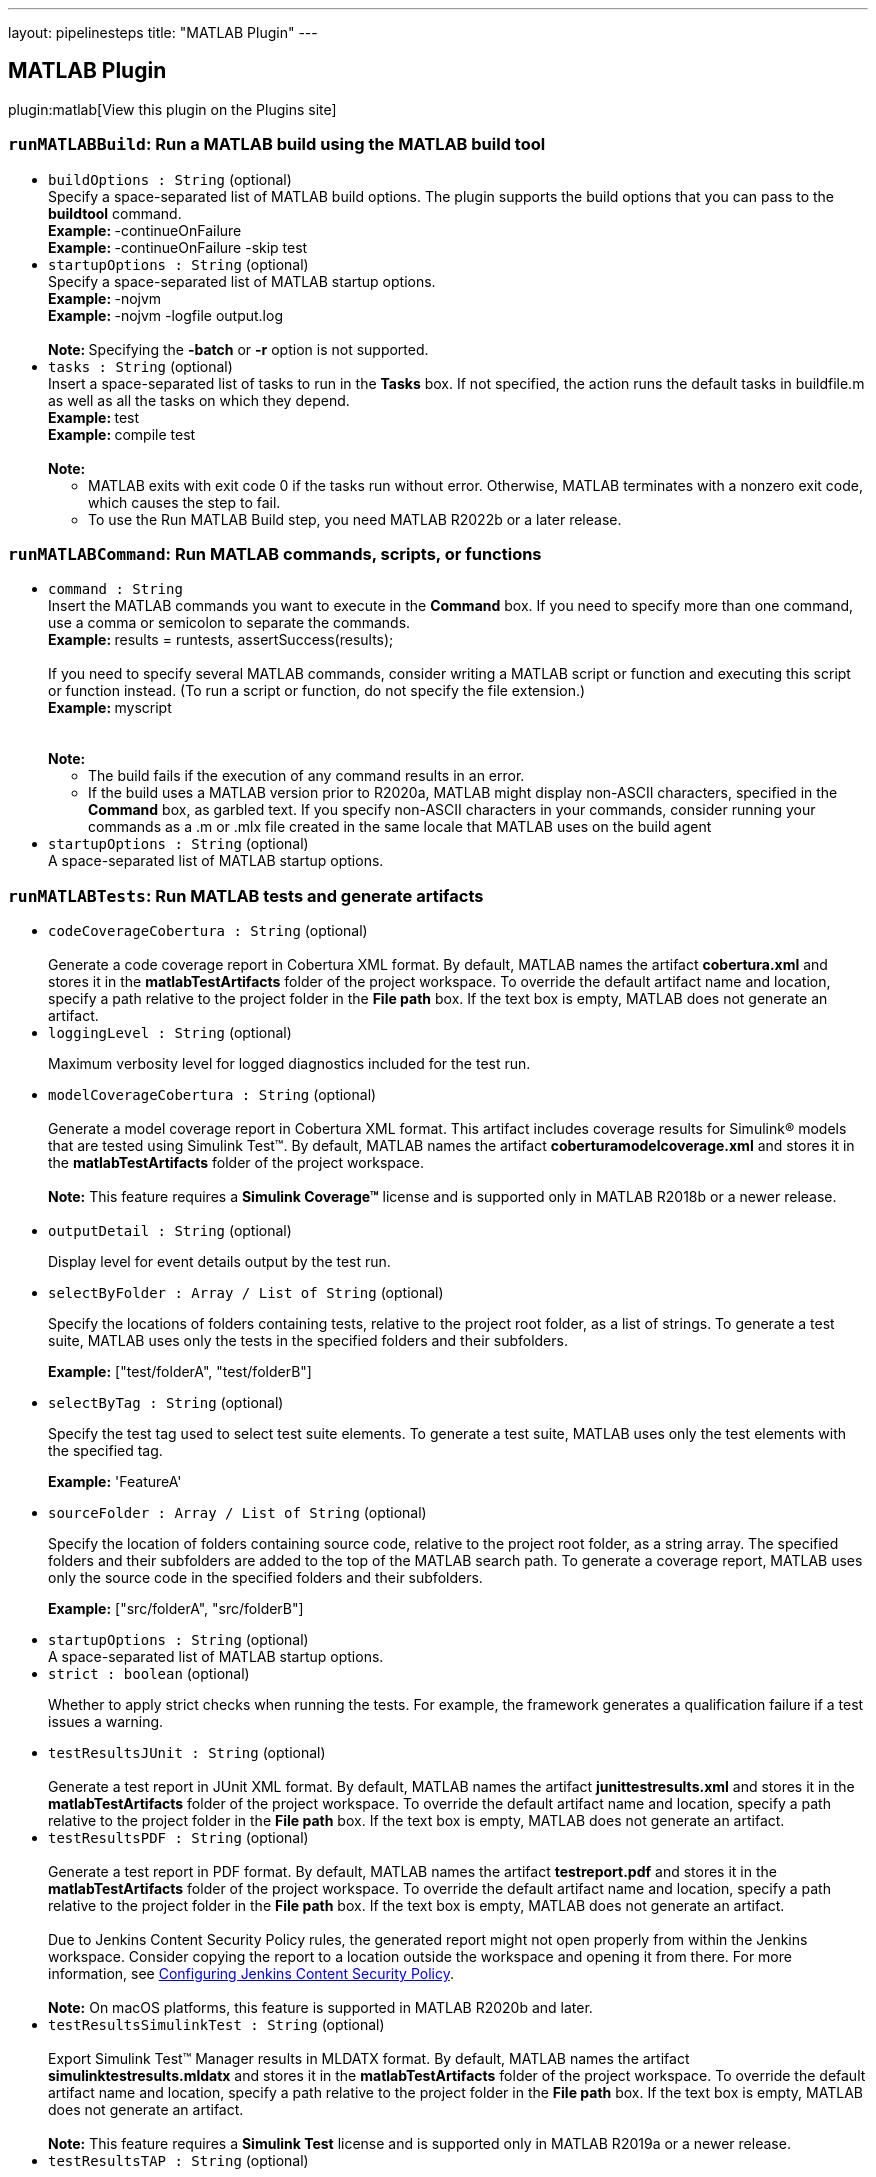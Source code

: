 ---
layout: pipelinesteps
title: "MATLAB Plugin"
---

:notitle:
:description:
:author:
:email: jenkinsci-users@googlegroups.com
:sectanchors:
:toc: left
:compat-mode!:

== MATLAB Plugin

plugin:matlab[View this plugin on the Plugins site]

=== `runMATLABBuild`: Run a MATLAB build using the MATLAB build tool
++++
<ul><li><code>buildOptions : String</code> (optional)
<div><div>
 Specify a space-separated list of MATLAB build options. The plugin supports the build options that you can pass to the <b>buildtool</b> command.
 <br><b>Example: </b>-continueOnFailure
 <br><b>Example: </b>-continueOnFailure -skip test
</div></div>

</li>
<li><code>startupOptions : String</code> (optional)
<div><div>
 Specify a space-separated list of MATLAB startup options.
 <br><b>Example: </b>-nojvm
 <br><b>Example: </b>-nojvm -logfile output.log 
 <br>
 &nbsp;
 <br><b>Note: </b>Specifying the <b>-batch</b> or <b>-r</b> option is not supported.
</div></div>

</li>
<li><code>tasks : String</code> (optional)
<div><div>
 Insert a space-separated list of tasks to run in the <b>Tasks</b> box. If not specified, the action runs the default tasks in buildfile.m as well as all the tasks on which they depend.
 <br><b>Example: </b>test
 <br><b>Example: </b>compile test 
 <br>
 &nbsp;
 <br><b>Note:</b>
 <ul>
  <li>MATLAB exits with exit code 0 if the tasks run without error. Otherwise, MATLAB terminates with a nonzero exit code, which causes the step to fail.</li>
  <li>To use the Run MATLAB Build step, you need MATLAB R2022b or a later release.</li>
 </ul>
</div></div>

</li>
</ul>


++++
=== `runMATLABCommand`: Run MATLAB commands, scripts, or functions
++++
<ul><li><code>command : String</code>
<div><div>
 Insert the MATLAB commands you want to execute in the <b>Command</b> box. If you need to specify more than one command, use a comma or semicolon to separate the commands.
 <br><b>Example: </b>results = runtests, assertSuccess(results);
 <br>
 <br>
  If you need to specify several MATLAB commands, consider writing a MATLAB script or function and executing this script or function instead. (To run a script or function, do not specify the file extension.)
 <br><b>Example: </b>myscript
 <br>
 <br>
 &nbsp;
 <br><b>Note:</b>
 <ul>
  <li>The build fails if the execution of any command results in an error.</li>
  <li>If the build uses a MATLAB version prior to R2020a, MATLAB might display non-ASCII characters, specified in the <b>Command</b> box, as garbled text. If you specify non-ASCII characters in your commands, consider running your commands as a .m or .mlx file created in the same locale that MATLAB uses on the build agent</li>
 </ul>
</div></div>

</li>
<li><code>startupOptions : String</code> (optional)
<div><div>
 A space-separated list of MATLAB startup options.
</div></div>

</li>
</ul>


++++
=== `runMATLABTests`: Run MATLAB tests and generate artifacts
++++
<ul><li><code>codeCoverageCobertura : String</code> (optional)
<div><div>
 <br>
  Generate a code coverage report in Cobertura XML format. By default, MATLAB names the artifact <b>cobertura.xml</b> and stores it in the <b>matlabTestArtifacts</b> folder of the project workspace. To override the default artifact name and location, specify a path relative to the project folder in the <b>File path</b> box. If the text box is empty, MATLAB does not generate an artifact. 
 <br>
</div></div>

</li>
<li><code>loggingLevel : String</code> (optional)
<div><div>
 <p>Maximum verbosity level for logged diagnostics included for the test run.</p>
</div></div>

</li>
<li><code>modelCoverageCobertura : String</code> (optional)
<div><div>
 <br>
  Generate a model coverage report in Cobertura XML format. This artifact includes coverage results for Simulink® models that are tested using Simulink Test™. By default, MATLAB names the artifact <b>coberturamodelcoverage.xml</b> and stores it in the <b>matlabTestArtifacts</b> folder of the project workspace. 
 <br>
 <br><b>Note:</b> This feature requires a <b>Simulink Coverage™</b> license and is supported only in MATLAB R2018b or a newer release.
 <br>
 <br>
</div></div>

</li>
<li><code>outputDetail : String</code> (optional)
<div><div>
 <p>Display level for event details output by the test run.</p>
</div></div>

</li>
<li><code>selectByFolder : Array / List of String</code> (optional)
<div><div>
 <p>Specify the locations of folders containing tests, relative to the project root folder, as a list of strings. To generate a test suite, MATLAB uses only the tests in the specified folders and their subfolders.</p>
 <p><b>Example:</b> ["test/folderA", "test/folderB"]</p>
</div></div>

<ul></ul></li>
<li><code>selectByTag : String</code> (optional)
<div><div>
 <p>Specify the test tag used to select test suite elements. To generate a test suite, MATLAB uses only the test elements with the specified tag.</p>
 <p><b>Example:</b> 'FeatureA'</p>
</div></div>

</li>
<li><code>sourceFolder : Array / List of String</code> (optional)
<div><div>
 <p>Specify the location of folders containing source code, relative to the project root folder, as a string array. The specified folders and their subfolders are added to the top of the MATLAB search path. To generate a coverage report, MATLAB uses only the source code in the specified folders and their subfolders.</p>
 <p><b>Example:</b> ["src/folderA", "src/folderB"]</p>
</div></div>

<ul></ul></li>
<li><code>startupOptions : String</code> (optional)
<div><div>
 A space-separated list of MATLAB startup options.
</div></div>

</li>
<li><code>strict : boolean</code> (optional)
<div><div>
 <p>Whether to apply strict checks when running the tests. For example, the framework generates a qualification failure if a test issues a warning.</p>
</div></div>

</li>
<li><code>testResultsJUnit : String</code> (optional)
<div><div>
 <br>
  Generate a test report in JUnit XML format. By default, MATLAB names the artifact <b>junittestresults.xml</b> and stores it in the <b>matlabTestArtifacts</b> folder of the project workspace. To override the default artifact name and location, specify a path relative to the project folder in the <b>File path</b> box. If the text box is empty, MATLAB does not generate an artifact. 
 <br>
</div></div>

</li>
<li><code>testResultsPDF : String</code> (optional)
<div><div>
 <br>
  Generate a test report in PDF format. By default, MATLAB names the artifact <b>testreport.pdf</b> and stores it in the <b>matlabTestArtifacts</b> folder of the project workspace. To override the default artifact name and location, specify a path relative to the project folder in the <b>File path</b> box. If the text box is empty, MATLAB does not generate an artifact. 
 <br>
 <br>
  Due to Jenkins Content Security Policy rules, the generated report might not open properly from within the Jenkins workspace. Consider copying the report to a location outside the workspace and opening it from there. For more information, see <a href="http://wiki.jenkins.io/display/JENKINS/Configuring+Content+Security+Policy" rel="nofollow">Configuring Jenkins Content Security Policy</a>. 
 <br>
 <br><b>Note:</b> On macOS platforms, this feature is supported in MATLAB R2020b and later.
</div></div>

</li>
<li><code>testResultsSimulinkTest : String</code> (optional)
<div><div>
 <br>
 Export Simulink Test™ Manager results in MLDATX format. By default, MATLAB names the artifact <b>simulinktestresults.mldatx</b> and stores it in the <b>matlabTestArtifacts</b> folder of the project workspace. To override the default artifact name and location, specify a path relative to the project folder in the <b>File path</b> box. If the text box is empty, MATLAB does not generate an artifact. 
 <br>
 <br><b>Note:</b> This feature requires a <b>Simulink Test</b> license and is supported only in MATLAB R2019a or a newer release.
</div></div>

</li>
<li><code>testResultsTAP : String</code> (optional)
<div><div>
 <br>
  Generate a test report in TAP format. By default, MATLAB names the artifact <b>taptestresults.tap</b> and stores it in the <b>matlabTestArtifacts</b> folder of the project workspace. To override the default artifact name and location, specify a path relative to the project folder in the <b>File path</b> box. If the text box is empty, MATLAB does not generate an artifact. 
 <br>
</div></div>

</li>
<li><code>useParallel : boolean</code> (optional)
<div><div>
 <p>Whether to run tests in parallel. This feature requires a Parallel Computing Toolbox license, and might not be compatible with other options. If incompatible, testing occurs in serial regardless of the value of this feature.</p>
</div></div>

</li>
</ul>


++++
=== `step([$class: 'RunMatlabBuildBuilder'])`: Run MATLAB Build
++++
<ul><li><code>buildOptions</code> (optional)
<div><div>
 Specify a space-separated list of MATLAB build options. The plugin supports the build options that you can pass to the <b>buildtool</b> command.
 <br><b>Example: </b>-continueOnFailure
 <br><b>Example: </b>-continueOnFailure -skip test
</div></div>

<ul><b>Nested Object</b>
<li><code>options : String</code>
</li>
</ul></li>
<li><code>startupOptions</code> (optional)
<div><div>
 Specify a space-separated list of MATLAB startup options.
 <br><b>Example: </b>-nojvm
 <br><b>Example: </b>-nojvm -logfile output.log 
 <br>
 &nbsp;
 <br><b>Note: </b>Specifying the <b>-batch</b> or <b>-r</b> option is not supported.
</div></div>

<ul><b>Nested Object</b>
<li><code>options : String</code>
</li>
</ul></li>
<li><code>tasks : String</code> (optional)
<div><div>
 Insert a space-separated list of tasks to run in the <b>Tasks</b> box. If not specified, the action runs the default tasks in buildfile.m as well as all the tasks on which they depend.
 <br><b>Example: </b>test
 <br><b>Example: </b>compile test 
 <br>
 &nbsp;
 <br><b>Note:</b>
 <ul>
  <li>MATLAB exits with exit code 0 if the tasks run without error. Otherwise, MATLAB terminates with a nonzero exit code, which causes the step to fail.</li>
  <li>To use the Run MATLAB Build step, you need MATLAB R2022b or a later release.</li>
 </ul>
</div></div>

</li>
</ul>


++++
=== `step([$class: 'RunMatlabCommandBuilder'])`: Run MATLAB Command
++++
<ul><li><code>matlabCommand : String</code> (optional)
<div><div>
 Insert the MATLAB commands you want to execute in the <b>Command</b> box. If you need to specify more than one command, use a comma or semicolon to separate the commands.
 <br><b>Example: </b>results = runtests, assertSuccess(results);
 <br>
 <br>
  If you need to specify several MATLAB commands, consider writing a MATLAB script or function and executing this script or function instead. (To run a script or function, do not specify the file extension.)
 <br><b>Example: </b>myscript
 <br>
 <br>
 &nbsp;
 <br><b>Note:</b>
 <ul>
  <li>The build fails if the execution of any command results in an error.</li>
  <li>If the build uses a MATLAB version prior to R2020a, MATLAB might display non-ASCII characters, specified in the <b>Command</b> box, as garbled text. If you specify non-ASCII characters in your commands, consider running your commands as a .m or .mlx file created in the same locale that MATLAB uses on the build agent</li>
 </ul>
</div></div>

</li>
<li><code>startupOptions</code> (optional)
<div><div>
 A space-separated list of MATLAB startup options.
</div></div>

<ul><b>Nested Object</b>
<li><code>options : String</code>
</li>
</ul></li>
</ul>


++++
=== `step([$class: 'RunMatlabTestsBuilder'])`: Run MATLAB Tests
++++
<ul><li><code>coberturaArtifact</code> (optional)
<div><div>
 <br>
  Generate a code coverage report in Cobertura XML format. By default, MATLAB names the artifact <b>cobertura.xml</b> and stores it in the <b>matlabTestArtifacts</b> folder of the project workspace. To override the default artifact name and location, specify a path relative to the project folder in the <b>File path</b> box. If the text box is empty, MATLAB does not generate an artifact. 
 <br>
</div></div>

<ul><b>Nested Object</b>
<li><code>coberturaReportFilePath : String</code>
</li>
</ul></li>
<li><code>junitArtifact</code> (optional)
<div><div>
 <br>
  Generate a test report in JUnit XML format. By default, MATLAB names the artifact <b>junittestresults.xml</b> and stores it in the <b>matlabTestArtifacts</b> folder of the project workspace. To override the default artifact name and location, specify a path relative to the project folder in the <b>File path</b> box. If the text box is empty, MATLAB does not generate an artifact. 
 <br>
</div></div>

<ul><b>Nested Object</b>
<li><code>junitReportFilePath : String</code>
</li>
</ul></li>
<li><code>loggingLevel : String</code> (optional)
<div><div>
 <p>Maximum verbosity level for logged diagnostics included for the test run.</p>
</div></div>

</li>
<li><code>modelCoverageArtifact</code> (optional)
<div><div>
 <br>
  Generate a model coverage report in Cobertura XML format. This artifact includes coverage results for Simulink® models that are tested using Simulink Test™. By default, MATLAB names the artifact <b>coberturamodelcoverage.xml</b> and stores it in the <b>matlabTestArtifacts</b> folder of the project workspace. 
 <br>
 <br><b>Note:</b> This feature requires a <b>Simulink Coverage™</b> license and is supported only in MATLAB R2018b or a newer release.
 <br>
 <br>
</div></div>

<ul><b>Nested Object</b>
<li><code>modelCoverageFilePath : String</code>
</li>
</ul></li>
<li><code>outputDetail : String</code> (optional)
<div><div>
 <p>Display level for event details output by the test run.</p>
</div></div>

</li>
<li><code>pdfReportArtifact</code> (optional)
<div><div>
 <br>
  Generate a test report in PDF format. By default, MATLAB names the artifact <b>testreport.pdf</b> and stores it in the <b>matlabTestArtifacts</b> folder of the project workspace. To override the default artifact name and location, specify a path relative to the project folder in the <b>File path</b> box. If the text box is empty, MATLAB does not generate an artifact. 
 <br>
 <br>
  Due to Jenkins Content Security Policy rules, the generated report might not open properly from within the Jenkins workspace. Consider copying the report to a location outside the workspace and opening it from there. For more information, see <a href="http://wiki.jenkins.io/display/JENKINS/Configuring+Content+Security+Policy" rel="nofollow">Configuring Jenkins Content Security Policy</a>. 
 <br>
 <br><b>Note:</b> On macOS platforms, this feature is supported in MATLAB R2020b and later.
</div></div>

<ul><b>Nested Object</b>
<li><code>pdfReportFilePath : String</code>
</li>
</ul></li>
<li><code>selectByFolder</code> (optional)
<div><div>
 <br>
  Specify the location of folders used to select test suite elements, relative to the project root folder. To generate a test suite, the plugin uses only the tests in the specified folders and their subfolders. 
 <br>
  Paste the test folder path in the text box. To add more folders, click <b>Add folder.</b>
 <br>
</div></div>

<ul><b>Nested Object</b>
<li><code>testFolderPaths</code>
<ul><b>Array / List of Nested Object</b>
<li><code>testFolders : String</code>
</li>
</ul></li>
</ul></li>
<li><code>selectByTag</code> (optional)
<div><div>
 <br>
  Specify the test tag used to select test suite elements. To generate a suite, the plugin uses only the test elements with the specified tag. 
 <br>
</div></div>

<ul><b>Nested Object</b>
<li><code>testTag : String</code>
</li>
</ul></li>
<li><code>sourceFolder</code> (optional)
<div><div>
 <p>Specify the location of folders containing source code, relative to the project root folder. The specified folders and their subfolders are added to the top of the MATLAB search path. To generate a coverage report, MATLAB uses only the source code in the specified folders and their subfolders.</p>
 <p>Paste the source folder path in the <b>Folder path</b> box. To add more folders, click <b>Add folder</b>.</p>
</div></div>

<ul><b>Nested Object</b>
<li><code>sourceFolderPaths</code>
<ul><b>Array / List of Nested Object</b>
<li><code>srcFolderPath : String</code>
</li>
</ul></li>
</ul></li>
<li><code>startupOptions</code> (optional)
<div><div>
 A space-separated list of MATLAB startup options.
</div></div>

<ul><b>Nested Object</b>
<li><code>options : String</code>
</li>
</ul></li>
<li><code>stmResultsArtifact</code> (optional)
<div><div>
 <br>
 Export Simulink Test™ Manager results in MLDATX format. By default, MATLAB names the artifact <b>simulinktestresults.mldatx</b> and stores it in the <b>matlabTestArtifacts</b> folder of the project workspace. To override the default artifact name and location, specify a path relative to the project folder in the <b>File path</b> box. If the text box is empty, MATLAB does not generate an artifact. 
 <br>
 <br><b>Note:</b> This feature requires a <b>Simulink Test</b> license and is supported only in MATLAB R2019a or a newer release.
</div></div>

<ul><b>Nested Object</b>
<li><code>stmResultsFilePath : String</code>
</li>
</ul></li>
<li><code>strict : boolean</code> (optional)
<div><div>
 <p>Whether to apply strict checks when running the tests. For example, the framework generates a qualification failure if a test issues a warning.</p>
</div></div>

</li>
<li><code>tapArtifact</code> (optional)
<div><div>
 <br>
  Generate a test report in TAP format. By default, MATLAB names the artifact <b>taptestresults.tap</b> and stores it in the <b>matlabTestArtifacts</b> folder of the project workspace. To override the default artifact name and location, specify a path relative to the project folder in the <b>File path</b> box. If the text box is empty, MATLAB does not generate an artifact. 
 <br>
</div></div>

<ul><b>Nested Object</b>
<li><code>tapReportFilePath : String</code>
</li>
</ul></li>
<li><code>useParallel : boolean</code> (optional)
<div><div>
 <p>Whether to run tests in parallel. This feature requires a Parallel Computing Toolbox license, and might not be compatible with other options. If incompatible, testing occurs in serial regardless of the value of this feature.</p>
</div></div>

</li>
</ul>


++++
=== `wrap([$class: 'UseMatlabVersionBuildWrapper'])`: Use MATLAB version
++++
<div><div>
 <p>Use this list to specify the MATLAB version for the build. The plugin prepends your specified MATLAB to the PATH environment variable and uses it to perform the build. <br>
   The list includes the names of all MATLAB versions that have been registered as a tool in Jenkins. Select one of the tools, or select <b>Custom</b> if you want to specify a different version. When you select <b>Custom</b>, you must enter the full path to the desired MATLAB root folder in the <b>MATLAB root</b> box.</p>
 <p><br><b>Note:</b> In multi-configuration projects, the value specified by <b>Use MATLAB version</b> takes precedence over the values specified by the <b>MATLAB</b> axis.</p>
</div></div>
<ul><li><code>matlabBuildWrapperContent</code> (optional)
<ul><b>Nested Object</b>
<li><code>matlabInstallationName : String</code>
</li>
<li><code>matlabRootFolder : String</code>
</li>
</ul></li>
</ul>


++++
